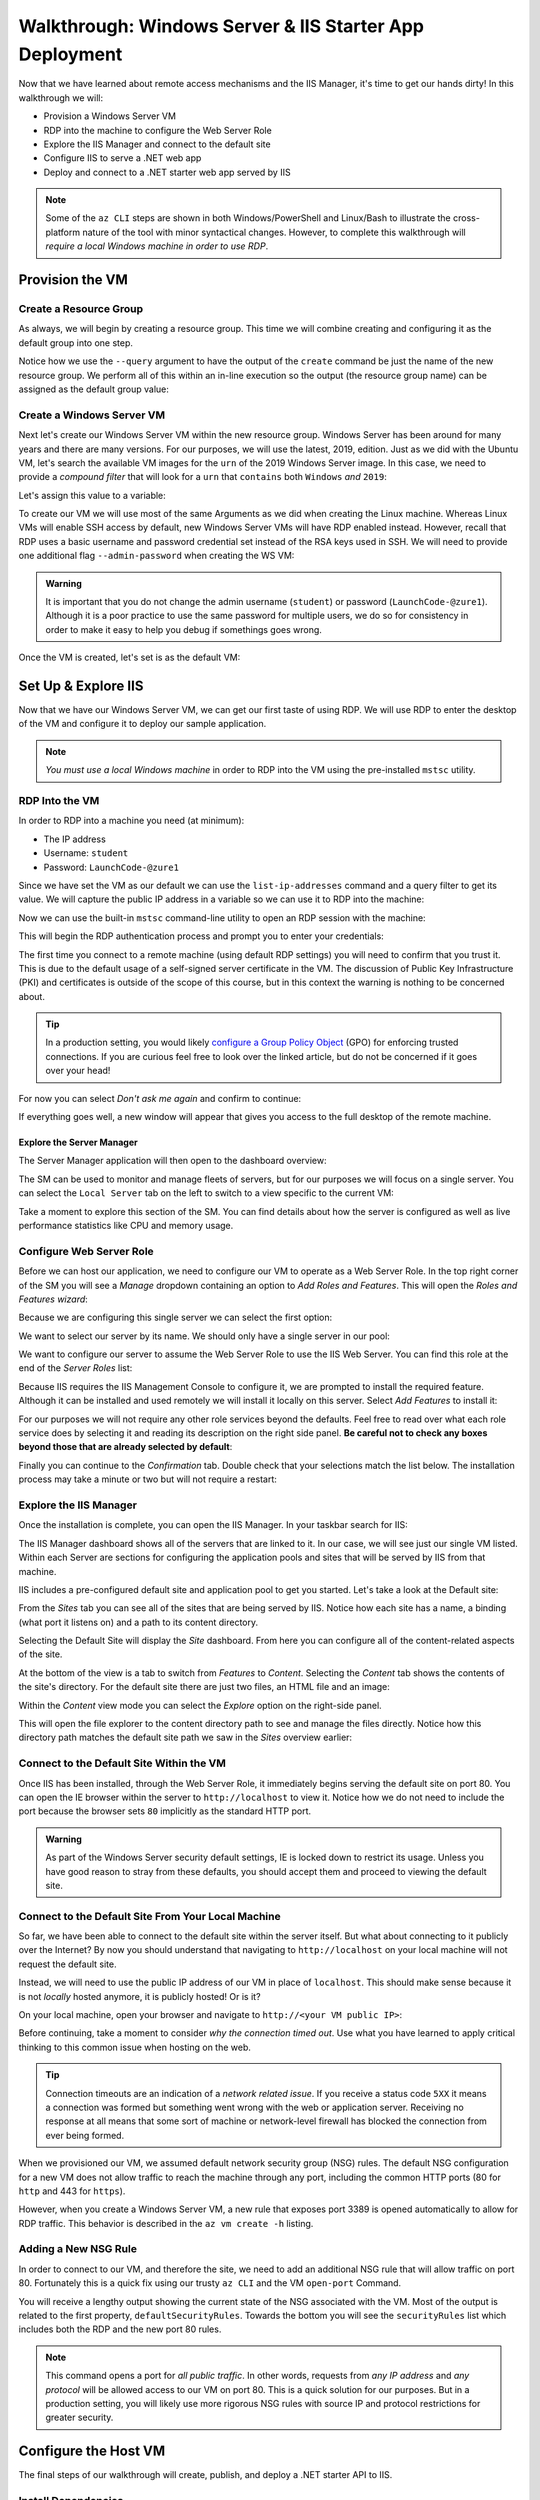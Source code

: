 .. _walkthrough_ws-iis:

========================================================
Walkthrough: Windows Server & IIS Starter App Deployment
========================================================

Now that we have learned about remote access mechanisms and the IIS Manager, it's time to get our hands dirty! In this walkthrough we will:

- Provision a Windows Server VM
- RDP into the machine to configure the Web Server Role
- Explore the IIS Manager and connect to the default site
- Configure IIS to serve a .NET web app
- Deploy and connect to a .NET starter web app served by IIS

.. admonition:: Note

   Some of the ``az CLI`` steps are shown in both Windows/PowerShell and Linux/Bash to illustrate the cross-platform nature of the tool with minor syntactical changes. However, to complete this walkthrough will *require a local Windows machine in order to use RDP*.
  
Provision the VM
================

Create a Resource Group
-----------------------

As always, we will begin by creating a resource group. This time we will combine creating and configuring it as the default group into one step.

Notice how we use the ``--query`` argument to have the output of the ``create`` command be just the name of the new resource group. We perform all of this within an in-line execution so the output (the resource group name) can be assigned as the default group value:

.. sourcecode:: powershell
  :caption: Windows/PowerShell

  > az configure -d group=$(az group create -n <name>-ws-wt --query "name")

.. sourcecode:: bash
  :caption: Linux/Bash

  # remember in Bash we have to output in tsv format to remove the default JSON quote characters
  $ az configure -d group=$(az group create -n <name>-ws-wt -o tsv --query "name")

Create a Windows Server VM
---------------------------

Next let's create our Windows Server VM within the new resource group. Windows Server has been around for many years and there are many versions. For our purposes, we will use the latest, 2019, edition. Just as we did with the Ubuntu VM, let's search the available VM images for the ``urn`` of the 2019 Windows Server image. In this case, we need to provide a *compound filter* that will look for a ``urn`` that ``contains`` both ``Windows`` *and* ``2019``:

.. sourcecode:: powershell
  :caption: Windows/PowerShell

  > az vm image list --query "[? contains(urn, 'Windows') && contains(urn, '2019')] | [0].urn"
  # "MicrosoftWindowsServer:WindowsServer:2019-Datacenter:latest"

Let's assign this value to a variable:

.. sourcecode:: powershell
  :caption: Windows/PowerShell

  > $WsImageUrn=$(az vm image list --query "[? contains(urn, 'Windows') && contains(urn, '2019')] | [0].urn")

.. sourcecode:: bash
  :caption: Linux/Bash

  # don't forget to output in tsv format
  $ ws_image_urn=$(az vm image list -o tsv --query "[? contains(urn, 'Windows') && contains(urn, '2019')] | [0].urn")

To create our VM we will use most of the same Arguments as we did when creating the Linux machine. Whereas Linux VMs will enable SSH access by default, new Windows Server VMs will have RDP enabled instead. However, recall that RDP uses a basic username and password credential set instead of the RSA keys used in SSH. We will need to provide one additional flag ``--admin-password`` when creating the WS VM:

.. admonition:: Warning

  It is important that you do not change the admin username (``student``) or password (``LaunchCode-@zure1``). Although it is a poor practice to use the same password for multiple users, we do so for consistency in order to make it easy to help you debug if somethings goes wrong.

.. sourcecode:: powershell
  :caption: Windows/PowerShell

  > az vm create -n ws-vm --size "Standard_B2s" --image "$WsImageUrn" --admin-username "student" --admin-password "LaunchCode-@zure1" --assign-identity

.. sourcecode:: bash
  :caption: Linux/Bash

  $ az vm create -n ws-vm --size "Standard_B2s" --image "$ws_image_urn" --admin-username "student" --admin-password "LaunchCode-@zure1" --assign-identity

Once the VM is created, let's set is as the default VM: 

.. sourcecode:: powershell
  :caption: either shell

  > az configure -d vm=ws-vm

Set Up & Explore IIS
====================

Now that we have our Windows Server VM, we can get our first taste of using RDP. We will use RDP to enter the desktop of the VM and configure it to deploy our sample application.

.. admonition:: Note

  *You must use a local Windows machine* in order to RDP into the VM using the pre-installed ``mstsc`` utility.

RDP Into the VM
---------------

In order to RDP into a machine you need (at minimum):

- The IP address 
- Username: ``student``
- Password: ``LaunchCode-@zure1``

Since we have set the VM as our default we can use the ``list-ip-addresses`` command and a query filter to get its value. We will capture the public IP address in a variable so we can use it to RDP into the machine:

.. sourcecode:: powershell
  :caption: Windows/PowerShell

  > $VmPublicIp=$(az vm list-ip-addresses --query "[0].virtualMachine.network.publicIpAddresses[0].ipAddress")

.. sourcecode:: bash
  :caption: Linux/Bash

  # output in tsv format
  $ vm_public_ip=$(az vm list-ip-addresses -o tsv --query "[0].virtualMachine.network.publicIpAddresses[0].ipAddress")

Now we can use the built-in ``mstsc`` command-line utility to open an RDP session with the machine:

.. sourcecode:: powershell
  :caption: Windows/PowerShell

  > mstsc /v:"$VmPublicIp"

This will begin the RDP authentication process and prompt you to enter your credentials:

.. image:: /_static/images/ws/rdp-credentials.png
  :alt: RDP credentials prompt

The first time you connect to a remote machine (using default RDP settings) you will need to confirm that you trust it. This is due to the default usage of a self-signed server certificate in the VM. The discussion of Public Key Infrastructure (PKI) and certificates is outside of the scope of this course, but in this context the warning is nothing to be concerned about.

.. admonition:: Tip

  In a production setting, you would likely `configure a Group Policy Object <https://www.derekseaman.com/2018/12/trusted-remote-desktop-services-ssl-certs-for-win10-2019.html>`_ (GPO) for enforcing trusted connections. If you are curious feel free to look over the linked article, but do not be concerned if it goes over your head! 

For now you can select *Don't ask me again* and confirm to continue:

.. image:: /_static/images/ws/rdp-trust-remote-server.png
  :alt: RDP trust remote server prompt

If everything goes well, a new window will appear that gives you access to the full desktop of the remote machine.

Explore the Server Manager
^^^^^^^^^^^^^^^^^^^^^^^^^^

The Server Manager application will then open to the dashboard overview:

.. image:: /_static/images/ws/server-manager-dashboard.png
  :alt: Windows Server Manager dashboard view

The SM can be used to monitor and manage fleets of servers, but for our purposes we will focus on a single server. You can select the ``Local Server`` tab on the left to switch to a view specific to the current VM:

.. image:: /_static/images/ws/server-manager-local.png
  :alt: Windows Server Manager local server view

Take a moment to explore this section of the SM. You can find details about how the server is configured as well as live performance statistics like CPU and memory usage.

.. image:: /_static/images/ws/server-manager-local-usage-stats.png
  :alt: Windows Server Manager local server usage statistics

Configure Web Server Role
-------------------------

Before we can host our application, we need to configure our VM to operate as a Web Server Role. In the top right corner of the SM you will see a *Manage* dropdown containing an option to *Add Roles and Features*. This will open the *Roles and Features wizard*:

.. image:: /_static/images/ws/server-manager-add-roles-features.png
  :alt: Windows Server Manager add Roles & Features

Because we are configuring this single server we can select the first option:

.. image:: /_static/images/ws/rf-wizard-role-based.png
  :alt: Roles & Features wizard Role based installation

We want to select our server by its name. We should only have a single server in our pool:

.. image:: /_static/images/ws/rf-wizard-select-server.png
  :alt: Roles & Features wizard select server by name

We want to configure our server to assume the Web Server Role to use the IIS Web Server. You can find this role at the end of the *Server Roles* list:

.. image:: /_static/images/ws/rf-wizard-select-role.png
  :alt: Roles & Features wizard add Web Server (IIS) Role

Because IIS requires the IIS Management Console to configure it, we are prompted to install the required feature. Although it can be installed and used remotely we will install it locally on this server. Select *Add Features* to install it:

.. image:: /_static/images/ws/rf-wizard-iis-features.png
  :alt: Roles & Features wizard install IIS Management Console Feature

For our purposes we will not require any other role services beyond the defaults. Feel free to read over what each role service does by selecting it and reading its description on the right side panel. **Be careful not to check any boxes beyond those that are already selected by default**:

.. image:: /_static/images/ws/rf-wizard-iis-select-role-services.png
  :alt: Roles & Features wizard select IIS Role Service defaults

Finally you can continue to the *Confirmation* tab. Double check that your selections match the list below. The installation process may take a minute or two but will not require a restart:

.. image:: /_static/images/ws/rf-wizard-iis-confirm.png
  :alt: Roles & Features wizard confirm Web Server (IIS) Role

Explore the IIS Manager
-----------------------

Once the installation is complete, you can open the IIS Manager. In your taskbar search for IIS:

.. image:: /_static/images/ws/search-iis-manager.png
  :alt: Search for IIS Manager

The IIS Manager dashboard shows all of the servers that are linked to it. In our case, we will see just our single VM listed. Within each Server are sections for configuring the application pools and sites that will be served by IIS from that machine.

IIS includes a pre-configured default site and application pool to get you started. Let's take a look at the Default site:

.. image:: /_static/images/ws/iis-sites.png
  :alt: IIS Manager Sites view

From the *Sites* tab you can see all of the sites that are being served by IIS. Notice how each site has a name, a binding (what port it listens on) and a path to its content directory.

Selecting the Default Site will display the *Site* dashboard. From here you can configure all of the content-related aspects of the site. 

.. image:: /_static/images/ws/iis-default-site.png
  :alt: IIS Manager Default Site dashboard

At the bottom of the view is a tab to switch from *Features* to *Content*. Selecting the *Content* tab shows the contents of the site's directory. For the default site there are just two files, an HTML file and an image:

.. image:: /_static/images/ws/iis-default-site-content-view.png
  :alt: IIS Manager Default Site content view

Within the *Content* view mode you can select the *Explore* option on the right-side panel. 

.. image:: /_static/images/ws/iis-default-site-explore-files.png
  :alt: IIS default Site Explore action

This will open the file explorer to the content directory path to see and manage the files directly. Notice how this directory path matches the default site path we saw in the *Sites* overview earlier:

.. image:: /_static/images/ws/iis-default-site-files.png
  :alt: IIS default Site contents in file explorer

Connect to the Default Site Within the VM
------------------------------------------

Once IIS has been installed, through the Web Server Role, it immediately begins serving the default site on port 80. You can open the IE browser within the server to ``http://localhost`` to view it. Notice how we do not need to include the port because the browser sets ``80`` implicitly as the standard HTTP port. 

.. admonition:: Warning

  As part of the Windows Server security default settings, IE is locked down to restrict its usage. Unless you have good reason to stray from these defaults, you should accept them and proceed to viewing the default site. 

.. image:: /_static/images/ws/iis-default-site-browser.png
  :alt: IIS default Site in the Server browser

Connect to the Default Site From Your Local Machine
----------------------------------------------------

So far, we have been able to connect to the default site within the server itself. But what about connecting to it publicly over the Internet? By now you should understand that navigating to ``http://localhost`` on your local machine will not request the default site. 

Instead, we will need to use the public IP address of our VM in place of ``localhost``. This should make sense because it is not *locally* hosted anymore, it is publicly hosted! Or is it? 

On your local machine, open your browser and navigate to ``http://<your VM public IP>``:

.. image:: /_static/images/ws/iis-default-site-local-browser-timeout.png
  :alt: IIS default site local browser timeout

Before continuing, take a moment to consider *why the connection timed out*. Use what you have learned to apply critical thinking to this common issue when hosting on the web. 

.. admonition:: Tip

  Connection timeouts are an indication of a *network related issue*. If you receive a status code ``5XX`` it means a connection was formed but something went wrong with the web or application server. Receiving no response at all means that some sort of machine or network-level firewall has blocked the connection from ever being formed.

When we provisioned our VM, we assumed default network security group (NSG) rules. The default NSG configuration for a new VM does not allow traffic to reach the machine through any port, including the common HTTP ports (80 for ``http`` and 443 for ``https``). 

However, when you create a Windows Server VM, a new rule that exposes port 3389 is opened automatically to allow for RDP traffic. This behavior is described in the ``az vm create -h`` listing.

Adding a New NSG Rule
---------------------

In order to connect to our VM, and therefore the site, we need to add an additional NSG rule that will allow traffic on port 80. Fortunately this is a quick fix using our trusty ``az CLI`` and the VM ``open-port`` Command.

.. sourcecode:: powershell
  :caption: assumes a default RG, location and VM have been configured

  > az vm open-port --port 80

You will receive a lengthy output showing the current state of the NSG associated with the VM. Most of the output is related to the first property, ``defaultSecurityRules``. Towards the bottom you will see the ``securityRules`` list which includes both the RDP and the new port 80 rules.

.. code-block:: javascript
  :caption: trimmed securityRules list showing rules allowing RDP and HTTP public traffic

  ...
  "securityRules": [
    {
      "access": "Allow",
      "destinationPortRange": "3389",
      "direction": "Inbound",
      "name": "rdp",
      ...
    },
    {
      "access": "Allow",
      "destinationPortRange": "80",
      "direction": "Inbound",
      "name": "open-port-80",
      ...
    }
  ],
  ...

.. admonition:: Note

  This command opens a port for *all public traffic*. In other words, requests from *any IP address* and *any protocol* will be allowed access to our VM on port 80. This is a quick solution for our purposes. But in a production setting, you will likely use more rigorous NSG rules with source IP and protocol restrictions for greater security.

Configure the Host VM
=====================

The final steps of our walkthrough will create, publish, and deploy a .NET starter API to IIS.

Install Dependencies
--------------------

In order to create and host the starter project we will need to install the following dependencies:

- **chocolatey**: the package manager for Windows to install other dependencies
- **dotnet**: the .NET SDK and CLI tool for creating and publishing the starter MVC web app
- **dotnet hosting bundle**: IIS dependencies needed to serve a .NET web app

In your VM open up the PowerShell console by searching for it like you did for the IIS Manager.

.. admonition:: Tip

  You can right-click PowerShell and pin it to the task bar for easy access.

Now open PowerShell and enter the following command to install ``choco``:

.. sourcecode:: powershell
  :caption: Windows/PowerShell

  > [System.Net.ServicePointManager]::SecurityProtocol = [System.Net.ServicePointManager]::SecurityProtocol -bor 3072; iex ((New-Object System.Net.WebClient).DownloadString('https://chocolatey.org/install.ps1'))

Next we will use the ``choco`` package manager to install the .NET hosting bundle:

.. sourcecode:: powershell
  :caption: Windows/PowerShell

  # the -y option skips prompting for confirmation
  > choco install dotnetcore-windowshosting -y

In order for the hosting bundle to be recognized by IIS we need to restart the underlying processes used by IIS. The `Windows Process Activation Service (WAS) <https://docs.microsoft.com/en-us/iis/manage/provisioning-and-managing-iis/features-of-the-windows-process-activation-service-was>`_ and its dependent World Wide Publishing Service (W3SVC) can be restarted by entering the following commands:

.. sourcecode:: powershell
  :caption: Windows/PowerShell

  # /y is like -y and is used to skip a confirmation prompt

  # when WAS is stopped it automatically stops all dependent processes including W3SVC
  > net stop WAS /y

  # when W3SVC is started it starts its WAS process dependency automatically
  > net start W3SVC

Finally, let's install the dotnet SDK and CLI tool using ``choco``:

.. sourcecode:: powershell
  :caption: Windows/PowerShell

  > choco install dotnetcore-sdk -y

After installing you *need to close PowerShell and reopen it* before the ``dotnet`` CLI can be used. Then enter the following command to confirm it is installed and usable:

.. sourcecode:: powershell
  :caption: Windows/PowerShell

  # expect a single line with the version number as output
  > dotnet --version

If you get an error, it means you did not close and reopen PowerShell. Sometimes this can happen if multiple PowerShell windows are open. Make sure you close *all* of them before reopening.

Deploy a .NET Web App
=====================

Create the Starter Web App
--------------------------

Let's start by creating and switching to a new directory to keep our home directory clean:

.. sourcecode:: powershell
  :caption: Windows/PowerShell

  # issue this in the home directory, C:\Users\student
  > New-Item -ItemType directory -Path WebApps
  > Set-Location WebApps

  # or using the simpler mkdir and cd aliases
  > mkdir WebApps
  > cd WebApps

Inside this directory we can create the starter MVC project:

.. sourcecode:: powershell
  :caption: Windows/PowerShell

  > dotnet new webapp -n StarterApp

Publish the Web App
-------------------

Before we publish the web app we need to create a content directory for IIS to serve. The ``C:\inetpub`` directory is traditionally used by IIS for site content. We will create a ``StarterApp`` directory in here to hold our published content:

.. sourcecode:: powershell
  :caption: Windows/PowerShell

  > New-Item -ItemType directory -Path C:\inetpub\StarterApp

  # or using the simpler mkdir alias
  > mkdir C:\inetpub\StarterApp

Now we can publish our web app into this directory so IIS can serve it. If you are not already in the ``StarterApp`` directory then switch to it first. We will publish for the `Windows x64 architecture <https://docs.microsoft.com/en-us/dotnet/core/rid-catalog#windows-rids>`_ and output to the new ``C:\inetpub\StarterApp`` directory we just made:

.. sourcecode:: powershell
  :caption: Windows/PowerShell

  > cd C:\Users\student\WebApps\StarterApp
  > dotnet publish -c Release -r win-x64 -o C:\inetpub\StarterApp

Configure IIS to Serve the Web App Site
---------------------------------------

We now have a published web app and its contents in a directory. The final step is to configure a new site for IIS to serve it. Let's begin this process by removing the default site. This will free up port 80 for our .NET web app site.

In the IIS Manager right click on the default site and select Remove:

.. image:: /_static/images/ws/iis-default-site-remove.png
  :alt: IIS Manager remove default site

Next, right-click the *Sites* icon and select *Add Website*:

.. image:: /_static/images/ws/iis-manager-new-site.png
  :alt: IIS Manager add new site

This will present the *New Site* dialog. We need to fill in the following details:

- **Site name**: ``StarterApp``
- **Application pool**: ``StarterApp``, by default it will create a new pool with the same name as the site
- **Physical path**: ``C:\inetpub\StarterApp``, this is the path to the directory we published the web app to
- **Binding**: 80, we want to serve on the standard ``http`` port
- **Host name**: leave blank, we do not have a domain name to add a host name to

After hitting *OK*, IIS will create the application pool and immediately begin serving the site.

Test Your Work
--------------

Try connecting locally on the server to confirm everything worked. You can open IE to ``http://localhost`` and should see the starter web app content:

.. image:: /_static/images/ws/iis-manager-starter-app-browser.png
  :alt: IIS StarterApp in Server browser

Finally, confirm that you are able to connect over the Internet from your local machine:

.. image:: /_static/images/ws/iis-manager-starter-app-local-browser.png
  :alt: IIS StarterApp in local browser

Next Step
=========

Congratulations on completing your first Windows Server & IIS deployment! How did this process feel relative to using the Azure browser console and a Linux VM? Did you like using RDP and having a full desktop to work with?

Before continuing to your studio, consider the following aspects needed for the CodingEvents API deployment:

- What other dependencies will we need (tools, backing services)?
- How will we get our API source code onto the server to publish?
- How can we serve the API site on port 443 (``https``) to support the secure connection requirement of Azure ADB2C?
